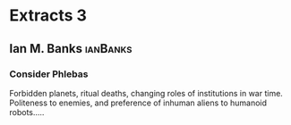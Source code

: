 * Extracts 3

** Ian M. Banks                                                                 :ianBanks:

*** Consider Phlebas

    Forbidden planets, ritual deaths, changing roles of institutions in war time.
    Politeness to enemies, and preference of inhuman aliens to humanoid robots.....
